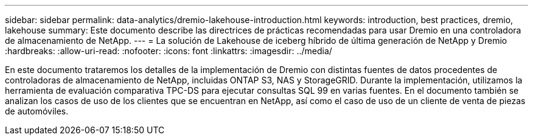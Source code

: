 ---
sidebar: sidebar 
permalink: data-analytics/dremio-lakehouse-introduction.html 
keywords: introduction, best practices, dremio, lakehouse 
summary: Este documento describe las directrices de prácticas recomendadas para usar Dremio en una controladora de almacenamiento de NetApp. 
---
= La solución de Lakehouse de iceberg híbrido de última generación de NetApp y Dremio
:hardbreaks:
:allow-uri-read: 
:nofooter: 
:icons: font
:linkattrs: 
:imagesdir: ../media/


[role="lead"]
En este documento trataremos los detalles de la implementación de Dremio con distintas fuentes de datos procedentes de controladoras de almacenamiento de NetApp, incluidas ONTAP S3, NAS y StorageGRID. Durante la implementación, utilizamos la herramienta de evaluación comparativa TPC-DS para ejecutar consultas SQL 99 en varias fuentes. En el documento también se analizan los casos de uso de los clientes que se encuentran en NetApp, así como el caso de uso de un cliente de venta de piezas de automóviles.

